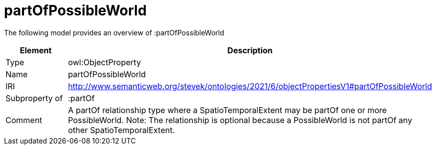// This file was created automatically by title Untitled No version .
// DO NOT EDIT!

= partOfPossibleWorld

//Include information from owl files

The following model provides an overview of :partOfPossibleWorld

|===
|Element |Description

|Type
|owl:ObjectProperty

|Name
|partOfPossibleWorld

|IRI
|http://www.semanticweb.org/stevek/ontologies/2021/6/objectPropertiesV1#partOfPossibleWorld

|Subproperty of
|:partOf

|Comment
|A partOf relationship type where a SpatioTemporalExtent may be partOf one or more PossibleWorld.
Note: The relationship is optional because a PossibleWorld is not partOf any other SpatioTemporalExtent.

|===